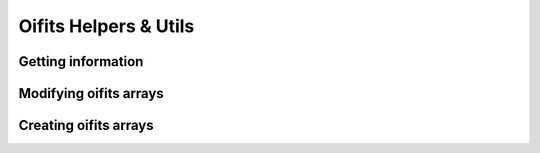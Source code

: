 ..  _utils:

Oifits Helpers & Utils
======================

Getting information
-------------------

Modifying oifits arrays
-----------------------

Creating oifits arrays
----------------------

